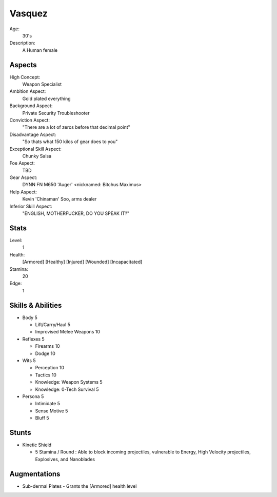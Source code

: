 Vasquez
=======

Age:
    30's
Description:
    A Human female

Aspects
*******

High Concept:
    Weapon Specialist
Ambition Aspect:
    Gold plated everything
Background Aspect:
    Private Security Troubleshooter
Conviction Aspect:
    "There are a lot of zeros before that decimal point"
Disadvantage Aspect:
    "So thats what 150 kilos of gear does to you"
Exceptional Skill Aspect:
    Chunky Salsa
Foe Aspect:
    TBD
Gear Aspect:
    DYNN FN M650 'Auger' <nicknamed: Bitchus Maximus>
Help Aspect:
    Kevin 'Chinaman' Soo, arms dealer
Inferior Skill Aspect:
    "ENGLISH, MOTHERFUCKER, DO YOU SPEAK IT?"

Stats
*****

Level:
    1
Health:
    [Armored] [Healthy] [Injured] [Wounded] [Incapacitated]
Stamina:
    20
Edge:
    1

Skills & Abilities
******************

- Body                          5

  - Lift/Carry/Haul             5
  - Improvised Melee Weapons    10

- Reflexes                      5

  - Firearms                    10
  - Dodge                       10

- Wits                          5

  - Perception                  10
  - Tactics                     10
  - Knowledge: Weapon Systems   5
  - Knowledge: 0-Tech Survival  5

- Persona                       5

  - Intimidate                  5
  - Sense Motive                5
  - Bluff                       5

Stunts
******

- Kinetic Shield

  - 5 Stamina / Round : Able to block incoming projectiles, vulnerable to Energy,
    High Velocity projectiles, Explosives, and Nanoblades

Augmentations
*************

- Sub-dermal Plates
  - Grants the [Armored] health level
